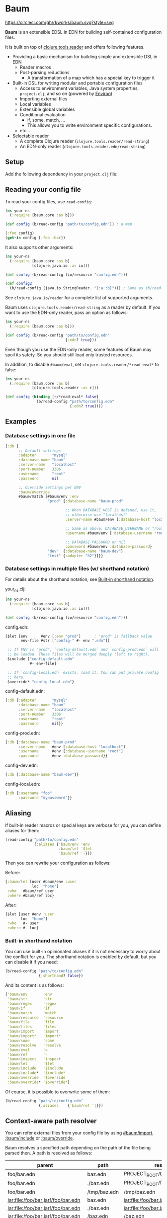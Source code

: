 * Baum

  [[https://circleci.com/gh/rkworks/baum][https://circleci.com/gh/rkworks/baum.svg?style=svg]]

  *Baum* is an extensible EDSL in EDN for building self-contained
  configuration files.

  It is built on top of
  [[https://github.com/clojure/tools.reader][clojure.tools.reader]]
  and offers following features.

  - Providing a basic mechanism for building simple and extensible DSL
    in EDN
    - Reader macros
    - Post-parsing reductions
      - A transformation of a map which has a special key to trigger it
  - Built-in DSL for writing modular and portable configuration files
    - Access to environment variables, Java system properties,
      =project.clj=, and so on (powered by [[https://github.com/weavejester/environ][Environ]])
    - Importing external files
    - Local variables
    - Extensible global variables
    - Conditional evaluation
      - if, some, match, ...
      - This allows you to write environment specific configurations.
    - etc...
  - Selectable reader
    - A complete Clojure reader (=clojure.tools.reader/read-string=)
    - An EDN-only reader (=clojure.tools.reader.edn/read-string=)

** Setup

   Add the following dependency in your =project.clj= file:

   [[http://clojars.org/rkworks/baum][http://clojars.org/rkworks/baum/latest-version.svg]]

** Reading your config file

   To read your config files, use =read-config=:

   #+begin_src clojure
     (ns your-ns
       (:require [baum.core :as b]))

     (def config (b/read-config "path/to/config.edn")) ; a map

     (:foo config)
     (get-in config [:foo :bar])
   #+end_src

   It also supports other arguments:

   #+begin_src clojure
     (ns your-ns
       (:require [baum.core :as b]
                 [clojure.java.io :as io]))

     (def config (b/read-config (io/resource "config.edn")))

     (def config2
       (b/read-config (java.io.StringReader. "{:a :b}"))) ; Same as (b/read-string "{:a :b}")
   #+end_src

   See =clojure.java.io/reader= for a complete list of supported
   arguments.

   Baum uses =clojure.tools.reader/read-string= as a reader by
   default. If you want to use the EDN-only reader, pass an option as
   follows:

   #+begin_src clojure
     (ns your-ns
       (:require [baum.core :as b]))

     (def config (b/read-config "path/to/config.edn"
                                {:edn? true}))
   #+end_src

   Even though you use the EDN-only reader, some features of Baum may
   spoil its safety. So you should still load only trusted resources.

   In addition, to disable =#baum/eval=, set
   =clojure.tools.reader/*read-eval*= to false:

   #+begin_src clojure
     (ns your-ns
       (:require [baum.core :as b]
                 [clojure.tools.reader :as r]))

     (def config (binding [r/*read-eval* false]
                   (b/read-config "path/to/config.edn"
                                  {:edn? true})))
   #+end_src

** Examples

*** Database settings in one file

    #+begin_src clojure
      {:db {
            ;; Default settings
            :adapter       "mysql"
            :database-name "baum"
            :server-name   "localhost"
            :port-number   3306
            :username      "root"
            :password      nil

            ;; Override settings per ENV
            :baum/override
            #baum/match [#baum/env :env
                         "prod" {:database-name "baum-prod"

                                 ;; When DATABASE_HOST is defined, use it,
                                 ;; otherwise use "localhost"
                                 :server-name #baum/env [:database-host "localhost"]

                                 ;; Same as above. DATABASE_USERNAME or "root"
                                 :username #baum/env [:database-username "root"]

                                 ;; DATABASE_PASSWORD or nil
                                 :password #baum/env :database-password}
                         "dev"  {:database-name "baum-dev"}
                         "test" {:adapter "h2"}]}}
    #+end_src

*** Database settings in multiple files (w/ shorthand notation)

    For details about the shorthand notation, see
    [[#built-in-shorthand-notation][Built-in shorthand notation]].

    your_ns.clj:

    #+begin_src clojure
      (ns your-ns
        (:require [baum.core :as b]
                  [clojure.java.io :as io]))

      (def config (b/read-config (io/resource "config.edn")))
    #+end_src

    config.edn:

    #+begin_src clojure
      {$let [env      #env [:env "prod"]      ; "prod" is fallback value
             env-file #str ["config-" #- env ".edn"]]

       ;; If ENV is "prod", `config-default.edn` and `config-prod.edn` will
       ;; be loaded. These files will be merged deeply (left to right).
       $include ["config-default.edn"
                 #- env-file]

       ;; If `config-local.edn` exists, load it. You can put private config
       ;; here.
       $override* "config-local.edn"}
    #+end_src

    config-default.edn:

    #+begin_src clojure
      {:db {:adapter       "mysql"
            :database-name "baum"
            :server-name   "localhost"
            :port-number   3306
            :username      "root"
            :password      nil}}
    #+end_src

    config-prod.edn:

    #+begin_src clojure
      {:db {:database-name "baum-prod"
            :server-name   #env [:database-host "localhost"]
            :username      #env [:database-username "root"]
            :password      #env :database-password}}
    #+end_src

    config-dev.edn:

    #+begin_src clojure
      {:db {:database-name "baum-dev"}}
    #+end_src

    config-local.edn:

    #+begin_src clojure
      {:db {:username "foo"
            :password "mypassword"}}
    #+end_src

** Aliasing

   If built-in reader macros or special keys are verbose for you, you
   can define aliases for them:

   #+begin_src clojure
     (read-config "path/to/config.edn"
                  {:aliases {'baum/env 'env
                             :baum/let '$let
                             'baum/ref '-}})
   #+end_src

   Then you can rewrite your configuration as follows:

   Before:
   #+begin_src clojure
     {:baum/let [user #baum/env :user
                 loc  "home"]
      :who   #baum/ref user
      :where #baum/ref loc}
   #+end_src

   After:
   #+begin_src clojure
     {$let [user #env :user
            loc  "home"]
      :who   #- user
      :where #- loc}
   #+end_src

*** Built-in shorthand notation

    You can use built-in opinionated aliases if it is not necessary to
    worry about the conflict for you. The shorthand notation is
    enabled by default, but you can disable it if you need:

    #+begin_src clojure
      (b/read-config "path/to/config.edn"
                     {:shorthand? false})
    #+end_src

    And its content is as follows:

    #+begin_src clojure
      {'baum/env       'env
       'baum/str       'str
       'baum/regex     'regex
       'baum/if        'if
       'baum/match     'match
       'baum/resource  'resource
       'baum/file      'file
       'baum/files     'files
       'baum/import    'import
       'baum/import*   'import*
       'baum/some      'some
       'baum/resolve   'resolve
       'baum/eval      '=
       'baum/ref       '-
       'baum/inspect   'inspect
       :baum/let       '$let
       :baum/include   '$include
       :baum/include*  '$include*
       :baum/override  '$override
       :baum/override* '$override*}
    #+end_src

    Of course, it is possible to overwrite some of them:

    #+begin_src clojure
      (b/read-config "path/to/config.edn"
                     {:aliases    {'baum/ref '|}})
    #+end_src

** Context-aware path resolver

   You can refer external files from your config file by using
   [[#baumimport][#baum/import]], [[#bauminclude][:baum/include]] or
   [[#baumoverride][:baum/override]].

   Baum resolves a specified path depending on the path of the file
   being parsed then. A path is resolved as follows:

   | parent                             | path         | result                             |
   |------------------------------------+--------------+------------------------------------|
   | foo/bar.edn                        | baz.edn      | PROJECT_ROOT/baz.edn               |
   | foo/bar.edn                        | ./baz.edn    | PROJECT_ROOT/foo/baz.edn           |
   | foo/bar.edn                        | /tmp/baz.edn | /tmp/baz.edn                       |
   | jar:file:/foo/bar.jar!/foo/bar.edn | baz.edn      | jar:file:/foo/bar.jar!/baz.edn     |
   | jar:file:/foo/bar.jar!/foo/bar.edn | ./baz.edn    | jar:file:/foo/bar.jar!/foo/baz.edn |
   | jar:file:/foo/bar.jar!/foo/bar.edn | /baz.edn     | /baz.edn                           |
   | http://example.com/foo/bar.edn     | baz.edn      | http://example.com/baz.edn         |
   | http://example.com/foo/bar.edn     | ./baz.edn    | http://example.com/foo/baz.edn     |
   | http://example.com/foo/bar.edn     | /baz.edn     | /baz.edn                           |
   | nil                                | foo.edn      | PROJECT_ROOT/foo.edn               |
   | nil                                | ./foo.edn    | PROJECT_ROOT/foo.edn               |
   | nil                                | /foo.edn     | /foo.edn                           |

   If you need to access local files from files in a jar or a remote
   server, use [[#baumfile][#baum/file]]:

   #+begin_src clojure
     {:baum/include #baum/file "foo.edn"}
   #+end_src


** Built-in Reader Macros

*** #baum/env

    Read environment variables:

    #+begin_src clojure
      {:foo #baum/env :user}                  ; => {:foo "rkworks"}
    #+end_src

    [[https://github.com/weavejester/environ][Environ]] is used
    internally. So you can also read Java properties, a =.lein-env=
    file, or your =project.clj= (you need =lein-env= plugin). For
    more details, see Environ's README.

    You can also set fallback value:

    #+begin_src clojure
      #baum/env [:non-existent-env "not-found"]       ; => "not-found"
      #baum/env [:non-existent-env :user "not-found"] ; => "rkworks"
      #baum/env ["foo"]                               ; => "foo"
      #baum/env []                                    ; => nil

      ;; real-world example
      {:port #baum/env [:port 3000]}
    #+end_src

*** #baum/if

    You can use a conditional sentence:

    #+begin_src clojure
      {:port #baum/if [#baum/env :dev
                       3000                   ; => for dev
                       8080                   ; => for prod
                       ]}
    #+end_src

    A then clause is optional:

    #+begin_src clojure
      {:port #baum/if [nil
                       3000]}                 ; => {:port nil}
    #+end_src

*** #baum/match

    You can use pattern matching with =baum/match= thanks to
    =core.match=.

    #+begin_src clojure
      {:database
       #baum/match [#baum/env :env
                    "prod" {:host     "xxxx"
                            :user     "root"
                            :password "aaa"}
                    "dev"  {:host     "localhost"
                            :user     "root"
                            :password "bbb"}
                    :else  {:host     "localhost"
                            :user     "root"
                            :password nil}]}
    #+end_src

    =baum/case= accepts a vector and passes it to
    =clojure.core.match/match=. In the above example, if
    =#baum/env :env= is "prod", the result is:

    #+begin_src clojure
      {:database {:host     "xxxx"
                  :user     "root"
                  :password "aaa"}}
    #+end_src

    If the value is neither "prod" nor "dev", the result is:

    #+begin_src clojure
      {:database {:host     "localhost"
                  :user     "root"
                  :password nil}}
    #+end_src

    You can use more complex patterns:

    #+begin_src clojure
      #baum/match [[#baum/env :env
                    #baum/env :user]
                   ["prod" _]        :prod-someone
                   ["dev" "rkworks"] :dev-rkworks
                   ["dev" _]         :dev-someone
                   :else             :unknown]
    #+end_src

    For more details, see the documentations of
    [[https://github.com/clojure/core.match][core.match]].

*** #baum/file

    To embed File objects in your configuration files, you can use
    =baum/file=:

    #+begin_src clojure
      {:file #baum/file "project.clj"}      ; => {:file #<File project.clj>}
    #+end_src

*** #baum/resource

    Your can also refer resouce files via =baum/resource=:

    #+begin_src clojure
      {:resource #baum/resource "config.edn"}
      ;; => {:resource #<URL file:/path/to/project/resources/config.edn>}
    #+end_src

*** #baum/files

    You can obtain a list of all files in a direcotry by using
    =baum/files=:

    #+begin_src clojure
      #baum/files "src"
      ;; => [#<File src/baum/core.clj> #<File src/baum/util.clj>]
    #+end_src

    You can also filter the list if you need to:

    #+begin_src clojure
      #baum/files ["." "\\.clj$"]
      ;; => [#<File ./project.clj>
      ;;     #<File ./src/baum/core.clj>
      ;;     #<File ./src/baum/util.clj>
      ;;     #<File ./test/baum/core_test.clj>]
    #+end_src

*** #baum/regex

    To get an instance of =java.util.regex.Pattern=, use
    =#baum/regex=:

    #+begin_src clojure
      #baum/regex "^foo.*\\.clj$"       ; => #"^foo.*\.clj$"
    #+end_src

    It is useful only when you use the EDN reader because EDN does not
    support regex literal.

*** #baum/import

    You can use =baum/import= to import config from other files.

    child.edn:

    #+begin_src clojure
      {:child-key :child-val}
    #+end_src

    parent.edn:

    #+begin_src clojure
      {:parent-key #baum/import "path/to/child.edn"}
      ;; => {:parent-key {:child-key :child-val}}
    #+end_src

    If you want to import a resouce file, use =baum/resource= together:

    #+begin_src clojure
      {:a #baum/import #baum/resource "config.edn"}
    #+end_src

    The following example shows how to import all files under certain
    directory:

    #+begin_src clojure
      #baum/import #baum/files ["config" "\\.edn$"]
    #+end_src

    *NB:* The reader throws an exception if you try to import a non existent file.

*** #baum/import*

    Same as =baum/import=, but returns nil when error occurs:

    #+begin_src clojure
      {:a #baum/import* "non-existent-config.edn"} ; => {:a nil}
    #+end_src

*** #baum/some

    =baum/some= returns the first logical true value of a given
    vector:

    #+begin_src clojure
      #baum/some [nil nil 1 nil]              ; => 1

      #baum/some [#baum/env :non-existent-env
                  #baum/env :user]            ; => "rkworks"

    #+end_src

    In the following example, if =~/.private-conf.clj= exists, the
    result is its content, otherwise =:not-found=

    #+begin_src clojure
      #baum/some [#baum/import* "~/.private-conf.clj"
                  :not-found]
    #+end_src

*** #baum/str

    Concatenating strings:

    #+begin_src clojure
      #baum/str [#baum/env :user ".edn"]      ; => "rkworks.edn"
    #+end_src

*** #baum/resolve

    =baum/resolve= resolves a given symbol and resturns a var:

    #+begin_src clojure
      {:handler #baum/resolve my-ns.routes/main-route} ; => {:handler #'my-ns.routes/main-route}
    #+end_src

*** #baum/eval

    To embed Clojure code in your configuration files, use
    =baum/eval=:

    #+begin_src clojure
      {:timeout #baum/eval (* 1000 60 60 24 7)} ; => {:timeout 604800000}
    #+end_src

    When =clojure.tools.reader/*read-eval*= is false, =#baum/eval= is
    disabled.

*** #baum/ref

    You can refer bound variables with =baum/ref=. For more details,
    see the explanation of [[#baumlet][:baum/let]].

    You can also refer global variables:

    #+begin_src clojure
      {:hostname #baum/ref HOSTNAME}          ; => {:hostname "foobar.local"}
    #+end_src

    Built-in global variables are defined as follows:

    | Symbol      | Summary      |
    |-------------+--------------|
    | HOSTNAME    | host name    |
    | HOSTADDRESS | host address |

    It is easy to add a new variable. Just implement a new method of
    multimethod =refer-global-variable=:

    #+begin_src clojure
      (defmethod c/refer-global-variable 'HOME [_]
        (System/getProperty "user.home"))
    #+end_src


*** #baum/inspect

    =#baum/inspect= is useful for debugging:

    #+begin_src clojure
      ;;; config.edn

      {:foo #baum/inspect {:baum/include [{:a :b} {:c :d}]
                           :a :foo
                           :b :bar}
       :bar :baz}


      ;;; your_ns.clj

      (b/read-config "config.edn")
      ;; This returns {:bar :baz, :foo {:a :foo, :b :bar, :c :d}}
      ;; and prints:
      ;;
      ;;  {:baum/include [{:a :b} {:c :d}], :a :foo, :b :bar}
      ;;
      ;;  ↓ ↓ ↓
      ;;
      ;;  {:b :bar, :c :d, :a :foo}
      ;;

    #+end_src

** Built-in Reducers

*** :baum/include

    =:baum/include= key deeply merges its child with its owner map.

    For example:

    #+begin_src clojure
      {:baum/include {:a :child}
       :a :parent}                        ; => {:a :parent}
    #+end_src

    In the above example, a reducer merges ={:a :parent}= into
    ={:a :child}=.

    =:baum/include= also accepts a vector:

    #+begin_src clojure
      {:baum/include [{:a :child1} {:a :child2}]
       :b :parent}                            ; => {:a :child2 :b :parent}
    #+end_src

    In this case, the merging strategy is like the following:

    #+begin_src clojure
      (deep-merge {:a :child1} {:a :child2} {:b :parent})
    #+end_src

    Finally, it accepts all other importable values.

    For example:

    #+begin_src clojure
      ;; child.edn
      {:a :child
       :b :child}

      ;; config.edn
      {:baum/include "path/to/child.edn"
       :b :parent}                            ; => {:a :child :b :parent}
    #+end_src

    Of course it is possible to pass a vector of importable values:

    #+begin_src clojure
      {:baum/include ["child.edn"
                      #baum/resource "resource.edn"]
       :b :parent}
    #+end_src

*** :baum/include*

    Same as =:baum/include=, but ignores importing errors:

    #+begin_src clojure
      ;; child.edn
      {:foo :bar}

      ;; config.edn
      {:baum/include* ["non-existent-file.edn" "child.edn"]
       :parent :qux}                          ; => {:foo :bar :parent :qux}
    #+end_src

    It is equivalent to the following operation:

    #+begin_src clojure
      (deep-merge nil {:foo :bar} {:parent :qux})
    #+end_src

*** :baum/override

    The only difference between =:baum/override= and =:baum/include=
    is the merging strategy. In contrast to =:baum/include=,
    =:baum/override= merges child values into a parent map.

    In the next example, a reducer merges ={:a :child}= into
    ={:a :parent}=.

    #+begin_src clojure
      {:baum/override {:a :child}
       :a :parent}                            ; => {:a :child}
    #+end_src

*** :baum/override*

    Same as =:baum/override=, but ignores importing errors. See also
    =:baum/include*=.

*** :baum/let

    You can use =:baum/let= and =baum/ref= to make a part of your
    config reusable:

    #+begin_src clojure
      {:baum/let [a 100]
       :a #baum/ref a
       :b {:c #baum/ref a}}            ; => {:a 100 :b {:c 100}}
    #+end_src

    Destructuring is available:

    #+begin_src clojure
      {:baum/let [{:keys [a b]}  {:a 100 :b 200}]
                :a #baum/ref a
                :b #baum/ref b}
      ;; => {:a 100 :b 200}

      {:baum/let [[a b] [100 200]]
       :a #baum/ref a
       :b #baum/ref b}
      ;; => {:a 100 :b 200}
    #+end_src

    Of course, you can use other reader macros together:

    #+begin_src clojure
      ;;; a.edn
      {:foo :bar :baz :qux}

      ;;; config.edn
      {:baum/let [{:keys [foo baz]} #baum/import "a.edn"]
       :a #baum/ref foo
       :b #baum/ref baz}
      ;; => {:a :bar :b :qux}
    #+end_src

    =baum/let='s scope is determined by hierarchical structure of
    config maps:

    #+begin_src clojure
      {:baum/let [a :a
                  b :b]
       :d1 {:baum/let [a :d1-a
                       c :d1-c]
            :a #baum/ref a
            :b #baum/ref b
            :c #baum/ref c}
       :a #baum/ref a
       :b #baum/ref b}
      ;; => {:d1 {:a :d1-a
      ;;          :b :b
      ;;          :c :d1-c}
      ;;     :a  :a
      ;;     :b  :b}
    #+end_src

    You will get an error if you try to access an unavailable
    variable:

    #+begin_src clojure
      {:a #baum/ref a
       :b {:baum/let [a 100]}}
      ;; => Error: "Unable to resolve symbol: a in this context"
    #+end_src

** Writing your own reader macros

   It is very easy to write reader macros. To write your own, use
   =defreader=.

   config.edn:

   #+begin_src clojure
     {:foo #greet "World"}
   #+end_src

   your_ns.clj:

   #+begin_src clojure
     (ns your-ns
       (:require [baum.core :as b]))

     (b/defreader greeting-reader [v opts]
       (str "Hello, " v "!"))

     ;; Put your reader macro in reader options:
     (b/read-config "config.edn"
                    {:readers {'greet greeting-reader}}) ; => {:foo "Hello, World!"}

     ;; Another way to enable your macro:
     (binding [*data-readers* (merge *data-readers*
                                     {'greet greeting-reader})]
       (b/read-config "config.edn"))
   #+end_src

   For more complex examples, see implementations of built-in
   readers.

*** Differences from Clojure's reader macro definition

    If you have ever written reader macros, you may wonder why you
    should use =defreader= to define them even though they are
    simple unary functions.

    This is because it is necessary to synchronize the evaluation
    timing of reducers and reader macros. To achieve this,
    =defreader= expands a definition of a reader macro like the
    following:

    #+begin_src clojure
      (defreader greeting-reader [v opts]
        (str "Hello, " v "!"))

      ;;; ↓↓↓↓↓↓↓↓↓↓↓↓↓↓↓↓↓

      (let [f (fn [v opts]
                (str "Hello, " v "!"))]
        (defn greeting-reader [v]
          {:baum.core/invoke [f v]}))
    #+end_src

    So, the actual evaluation timing of your implementation is the
    reduction phase and this is performed by an internal built-in
    reducer.

    One more thing, you can access reader options!

** Writing your own reducers

   In contrast to reader macros, there is no macro to define reducers.
   All you need to do is define a ternary function. Consider the
   following reducer:

   #+begin_src clojure
     {:your-ns/narrow [:a :c]
      :a :foo
      :b :bar
      :c :baz
      :d :qux}

     ;;; ↓↓↓↓↓↓↓↓↓↓↓↓↓↓↓↓↓

     {:a :foo
      :c :baz}
   #+end_src

   To implement this, you could write as follows:

   #+begin_src clojure
     (ns your-ns
       (:require [baum.core :as b]))

     (defn narrow [m v opts]
       (select-keys m v))

     ;; Put your reducer in reader options:
     (b/read-config "config.edn"
                    {:reducers {:your-ns/narrow narrow}})
   #+end_src

   In the above example, =v= is a value under the =:your-ns/narrow=
   key and =m= is a map from which the =:your-ns/narrow= key has been
   removed. =opts= holds reader options. So =narrow= will be called as
   follows:

   #+begin_src clojure
     (narrow [:a :c]
             {:a :foo :b :bar :c :baz :d :qux}
             {...})
   #+end_src

   By the way, the trigger key does not have to be a keyword. Therefore, you
   can write, for example, it as follows:

   #+begin_src clojure
     ;;; config.edn
     {narrow [:a :c]
      :a :foo
      :b :bar
      :c :baz
      :d :qux}

     ;;; your_ns.clj
     (b/read-config "config.edn"
                    {:reducers {'narrow narrow}})
   #+end_src

** License

   Copyright © 2015 Ryo Fukumuro

   Distributed under the Eclipse Public License, the same as Clojure.
